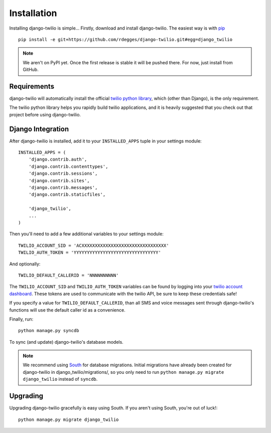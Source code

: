 Installation
============

Installing django-twilio is simple... Firstly, download and install
django-twilio. The easiest way is with `pip
<http://www.pip-installer.org/en/latest/>`_ ::

    pip install -e git+https://github.com/rdegges/django-twilio.git#egg=django_twilio

.. note::
    We aren't on PyPI yet. Once the first release is stable it will be pushed
    there. For now, just install from GitHub.


Requirements
------------

django-twilio will automatically install the official `twilio python library
<https://github.com/twilio/twilio-python>`_, which (other than Django), is the
only requirement.

The twilio python library helps you rapidly build twilio applications, and it
is heavily suggested that you check out that project before using
django-twilio.


Django Integration
------------------

After django-twilio is installed, add it to your ``INSTALLED_APPS`` tuple in
your settings module::

    INSTALLED_APPS = (
        'django.contrib.auth',
        'django.contrib.contenttypes',
        'django.contrib.sessions',
        'django.contrib.sites',
        'django.contrib.messages',
        'django.contrib.staticfiles',

        'django_twilio',
        ...
    )

Then you'll need to add a few additional variables to your settings module::

    TWILIO_ACCOUNT_SID = 'ACXXXXXXXXXXXXXXXXXXXXXXXXXXXXXXXX'
    TWILIO_AUTH_TOKEN = 'YYYYYYYYYYYYYYYYYYYYYYYYYYYYYYYY'

And optionally::

    TWILIO_DEFAULT_CALLERID = 'NNNNNNNNNN'

The ``TWILIO_ACCOUNT_SID`` and ``TWILIO_AUTH_TOKEN`` variables can be found by
logging into your `twilio account dashboard
<https://www.twilio.com/user/account>`_. These tokens are used to communicate
with the twilio API, be sure to keep these credentials safe!

If you specify a value for ``TWILIO_DEFAULT_CALLERID``, than all SMS and voice
messages sent through django-twilio's functions will use the default caller id
as a convenience.

Finally, run::

    python manage.py syncdb

To sync (and update) django-twilio's database models.

.. note::
    We recommend using `South <http://south.aeracode.org/docs/>`_ for database
    migrations. Initial migrations have already been created for django-twilio
    in django_twilio/migrations/, so you only need to run ``python manage.py
    migrate django_twilio`` instead of ``syncdb``.


Upgrading
---------

Upgrading django-twilio gracefully is easy using South. If you aren't using
South, you're out of luck!::

    python manage.py migrate django_twilio
